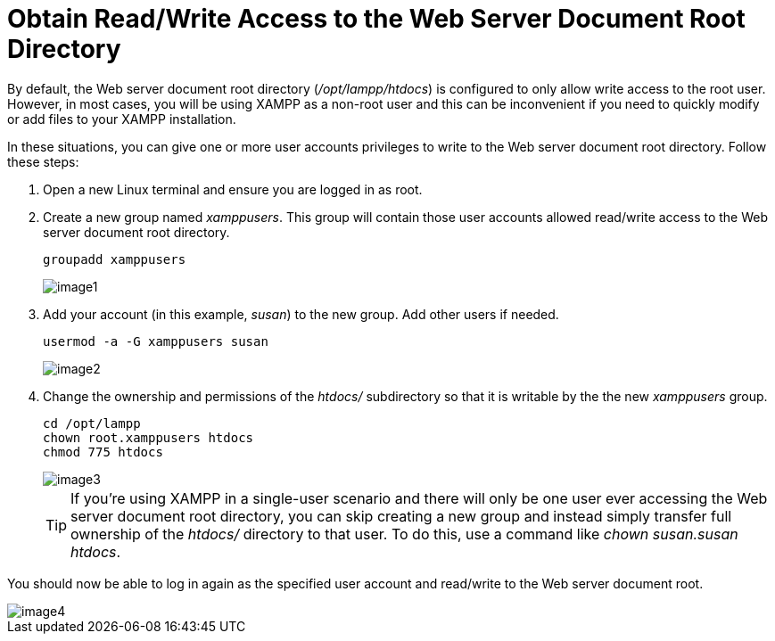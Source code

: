 = Obtain Read/Write Access to the Web Server Document Root Directory

By default, the Web server document root directory (_/opt/lampp/htdocs_) is configured to only allow write access to the root user. However, in most cases, you will be using XAMPP as a non-root user and this can be inconvenient if you need to quickly modify or add files to your XAMPP installation.

In these situations, you can give one or more user accounts privileges to write to the Web server document root directory. Follow these steps:

 . Open a new Linux terminal and ensure you are logged in as root.

 . Create a new group named _xamppusers_. This group will contain those user accounts allowed read/write access to the Web server document root directory.
+
 groupadd xamppusers
+
image::read-write-htdocs/image1.png[]

 . Add your account (in this example, _susan_) to the new group. Add other users if needed.
+
 usermod -a -G xamppusers susan
+
image::read-write-htdocs/image2.png[]

 . Change the ownership and permissions of the _htdocs/_ subdirectory so that it is writable by the the new _xamppusers_ group.
+
 cd /opt/lampp 
 chown root.xamppusers htdocs
 chmod 775 htdocs
+
image::read-write-htdocs/image3.png[]
+
TIP: If you're using XAMPP in a single-user scenario and there will only be one user ever accessing the Web server document root directory, you can skip creating a new group and instead simply transfer full ownership of the _htdocs/_ directory to that user. To do this, use a command like _chown susan.susan htdocs_.

You should now be able to log in again as the specified user account and read/write to the Web server document root.

image::read-write-htdocs/image4.png[]
